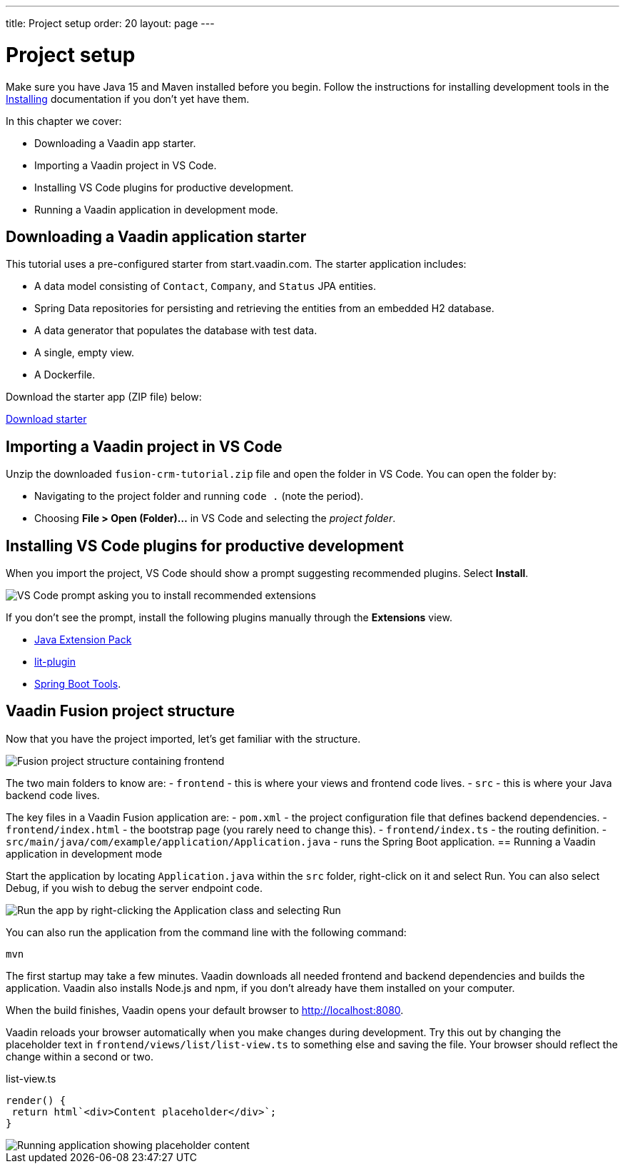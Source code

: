 ---
title: Project setup
order: 20
layout: page
---

= Project setup

Make sure you have Java 15 and Maven installed before you begin. Follow the instructions for installing development tools in the link:/guide/install[Installing] documentation if you don't yet have them. 

In this chapter we cover:

- Downloading a Vaadin app starter.
- Importing a Vaadin project in VS Code.
- Installing VS Code plugins for productive development.
- Running a Vaadin application in development mode.

== Downloading a Vaadin application starter
This tutorial uses a pre-configured starter from start.vaadin.com. The starter application includes:


- A data model consisting of `Contact`, `Company`, and `Status` JPA entities.
- Spring Data repositories for persisting and retrieving the entities from an embedded H2 database.
- A data generator that populates the database with test data.
- A single, empty view.
- A Dockerfile. 

Download the starter app (ZIP file) below:

https://start.vaadin.com/?preset=fusion-crm-tutorial&dl[Download starter^]

== Importing a Vaadin project in VS Code
Unzip the downloaded `fusion-crm-tutorial.zip` file and open the folder in VS Code. You can open the folder by:

- Navigating to the project folder and running `code .` (note the period).
- Choosing **File > Open (Folder)...** in VS Code and selecting the _project folder_.

== Installing VS Code plugins for productive development
When you import the project, VS Code should show a prompt suggesting recommended plugins. Select **Install**.


image::images/install-plugins.png[VS Code prompt asking you to install recommended extensions]

If you don't see the prompt, install the following plugins manually through the **Extensions** view. 

- https://marketplace.visualstudio.com/items?itemName=vscjava.vscode-java-pack[Java Extension Pack^] 
- https://marketplace.visualstudio.com/items?itemName=runem.lit-plugin[lit-plugin^] 
- https://marketplace.visualstudio.com/items?itemName=Pivotal.vscode-spring-boot[Spring Boot Tools^].
 
== Vaadin Fusion project structure 
Now that you have the project imported, let's get familiar with the structure.



image::images/project-structure.png[Fusion project structure containing frontend, src, and target folders]

The two main folders to know are: 
- `frontend` - this is where your views and frontend code lives.
- `src` - this is where your Java backend code lives. 

The key files in a Vaadin Fusion application are: 
- `pom.xml` - the project configuration file that defines backend dependencies.
- `frontend/index.html` - the bootstrap page (you rarely need to change this).
- `frontend/index.ts` - the routing definition.
- `src/main/java/com/example/application/Application.java` - runs the Spring Boot application.
== Running a Vaadin application in development mode

Start the application by locating `Application.java` within the `src` folder, right-click on it and select Run. You can also select Debug, if you wish to debug the server endpoint code. 

image::images/run-app.png[Run the app by right-clicking the Application class and selecting Run]

You can also run the application from the command line with the following command:

[source]
----
mvn
----

The first startup may take a few minutes. Vaadin downloads all needed frontend and backend dependencies and builds the application. Vaadin also installs Node.js and npm, if you don't already have them installed on your computer. 

When the build finishes, Vaadin opens your default browser to http://localhost:8080. 

Vaadin reloads your browser automatically when you make changes during development. Try this out by changing the placeholder text in `frontend/views/list/list-view.ts` to something else and saving the file. Your browser should reflect the change within a second or two. 

.list-view.ts
[source,typescript]
----
render() {
 return html`<div>Content placeholder</div>`;
}
----

image::images/initial-app.png[Running application showing placeholder content]
